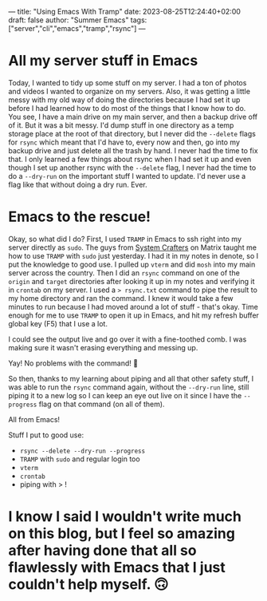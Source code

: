 ---
title: "Using Emacs With Tramp"
date: 2023-08-25T12:24:40+02:00
draft: false
author: "Summer Emacs"
tags: ["server","cli","emacs","tramp","rsync"]
---

* All my server stuff in Emacs
Today, I wanted to tidy up some stuff on my server. I had a ton of photos and videos I wanted to organize on my servers. Also, it was getting a little messy with my old way of doing the directories because I had set it up before I had learned how to do most of the things that I know how to do. You see, I have a main drive on my main server, and then a backup drive off of it. But it was a bit messy. I'd dump stuff in one directory as a temp storage place at the root of that directory, but I never did the =--delete= flags for =rsync= which meant that I'd have to, every now and then, go into my backup drive and just delete all the trash by hand. I never had the time to fix that. I only learned a few things about rsync when I had set it up and even though I set up another rsync with the =--delete= flag, I never had the time to do a =--dry-run= on the important stuff I wanted to update. I'd never use a flag like that without doing a dry run. Ever.

* Emacs to the rescue!
Okay, so what did I do? First, I used =TRAMP= in Emacs to ssh right into my server directly as =sudo=. The guys from [[https://systemcrafters.net][System Crafters]] on Matrix taught me how to use =TRAMP= with =sudo= just yesterday. I had it in my notes in denote, so I put the knowledge to good use. I pulled up =vterm= and did =mosh= into my main server across the country. Then I did an =rsync= command on one of the =origin= and =target= directories after looking it up in my notes and verifying it in =crontab= on my server. I used a => rsync.txt= command to pipe the result to my home directory and ran the command. I knew it would take a few minutes to run because I had moved around a lot of stuff - that's okay. Time enough for me to use =TRAMP= to open it up in Emacs, and hit my refresh buffer global key (F5) that I use a lot.

I could see the output live and go over it with a fine-toothed comb. I was making sure it wasn't erasing everything and messing up.

Yay! No problems with the command! 🥳

So then, thanks to my learning about piping and all that other safety stuff, I was able to run the =rsync= command again, without the =--dry-run= line, still piping it to a new log so I can keep an eye out live on it since I have the =--progress= flag on that command (on all of them).

All from Emacs!

Stuff I put to good use:
- =rsync --delete --dry-run --progress=
- =TRAMP= with =sudo= and regular login too
- =vterm=
- =crontab=
- piping with > !

* I know I said I wouldn't write much on this blog, but I feel so amazing after having done that all so flawlessly with Emacs that I just couldn't help myself. 🙃

